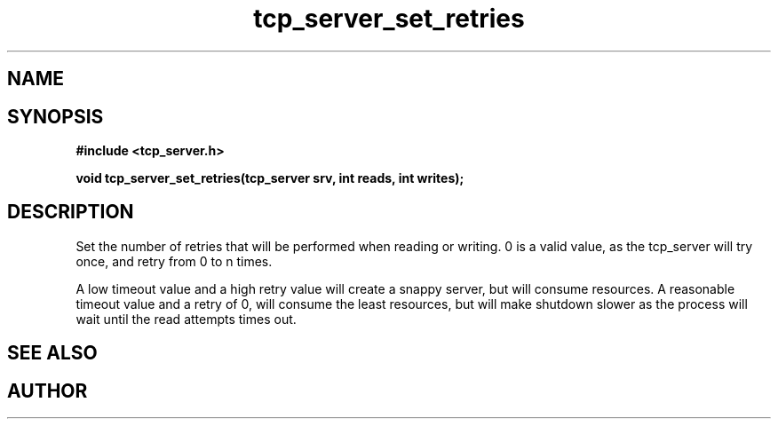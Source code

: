 .TH tcp_server_set_retries 3 2016-01-30 "" "The Meta C Library"
.SH NAME
.Nm tcp_server_set_retries()
.Nd 
.SH SYNOPSIS
.B #include <tcp_server.h>
.sp
.BI "void tcp_server_set_retries(tcp_server srv, int reads, int writes);

.SH DESCRIPTION
Set the number of retries that will be performed when reading or 
writing. 0 is a valid value, as the tcp_server will try once,
and retry from 0 to n times.
.PP
A low timeout value and a high retry value will create a snappy server,
but will consume resources. A reasonable timeout value and a retry
of 0, will consume the least resources, but will make shutdown 
slower as the process will wait until the read attempts times out.
.SH SEE ALSO
.Xr tcp_server_new() 3
.Xr tcp_server_init() 3
.SH AUTHOR
.An B. Augestad, bjorn.augestad@gmail.com
